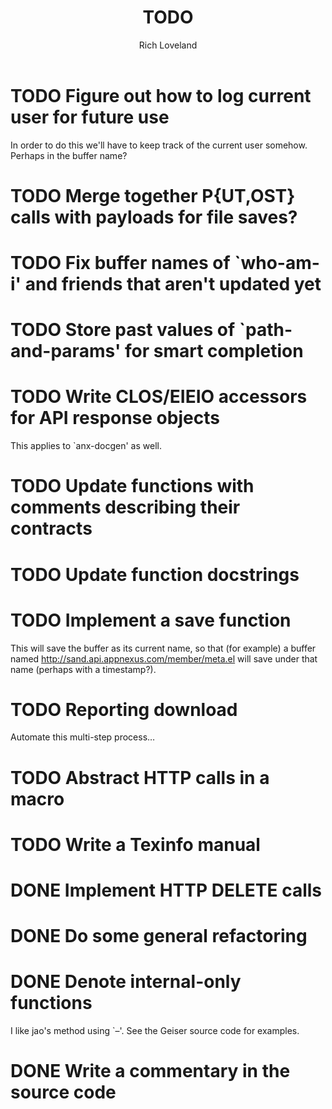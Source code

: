 #+title: TODO
#+author: Rich Loveland
#+email: loveland.richard@gmail.com

* TODO Figure out how to log current user for future use

  In order to do this we'll have to keep track of the current user
  somehow. Perhaps in the buffer name?

* TODO Merge together P{UT,OST} calls with payloads for file saves?

* TODO Fix buffer names of `who-am-i' and friends that aren't updated yet

* TODO Store past values of `path-and-params' for smart completion

* TODO Write CLOS/EIEIO accessors for API response objects

  This applies to `anx-docgen' as well.

* TODO Update functions with comments describing their contracts

* TODO Update function docstrings

* TODO Implement a save function

  This will save the buffer as its current name, so that (for example)
  a buffer named http://sand.api.appnexus.com/member/meta.el will save
  under that name (perhaps with a timestamp?).

* TODO Reporting download

  Automate this multi-step process...

* TODO Abstract HTTP calls in a macro

* TODO Write a Texinfo manual

* DONE Implement HTTP DELETE calls

* DONE Do some general refactoring

* DONE Denote internal-only functions

  I like jao's method using `--'. See the Geiser source code for examples.

* DONE Write a commentary in the source code
